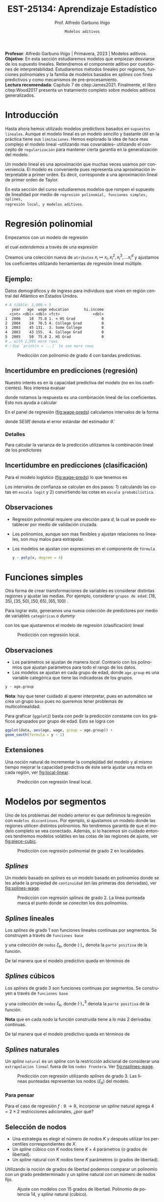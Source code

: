 #+TITLE: EST-25134: Aprendizaje Estadístico
#+AUTHOR: Prof. Alfredo Garbuno Iñigo
#+EMAIL:  agarbuno@itam.mx
#+DATE: ~Modelos aditivos~
#+STARTUP: showall
:REVEAL_PROPERTIES:
# Template uses org export with export option <R B>
# Alternatives: use with citeproc
#+LANGUAGE: es
#+OPTIONS: num:nil toc:nil timestamp:nil
#+REVEAL_REVEAL_JS_VERSION: 4
#+REVEAL_MATHJAX_URL: https://cdn.jsdelivr.net/npm/mathjax@3/es5/tex-mml-chtml.js
#+REVEAL_THEME: night
#+REVEAL_SLIDE_NUMBER: t
#+REVEAL_HEAD_PREAMBLE: <meta name="description" content="Aprendizaje">
#+REVEAL_INIT_OPTIONS: width:1600, height:900, margin:.2
#+REVEAL_EXTRA_CSS: ./mods.css
#+REVEAL_PLUGINS: (notes)
:END:
#+PROPERTY: header-args:R :session nolineal :exports both :results output org :tangle ../rscripts/06-metodos-nolineales.R :mkdirp yes :dir ../
#+EXCLUDE_TAGS: toc latex

#+BEGIN_NOTES
*Profesor*: Alfredo Garbuno Iñigo | Primavera, 2023 | Modelos aditivos. \\
*Objetivo*: En esta sección estudiaremos modelos que empiezan desviarse de los supuesto lineales. Retendremos el componente aditivo por cuestiones de interpretabilidad. Estudiaremos métodos lineales por regiones, funciones polinomiales y la familia de modelos basados en /splines/ con fines predictivos y como mecanismos de pre-procesamiento. \\
*Lectura recomendada*: Capítulo 7 de citep:James2021. Finalmente, el libro citep:Wood2017 presenta un tratamiento completo sobre modelos aditivos generalizados.
#+END_NOTES

#+begin_src R :exports none :results none
  ## Setup ---------------------------------------------------------------------
  library(tidyverse)
  library(patchwork)
  library(scales)

  ## Cambia el default del tamaño de fuente 
  theme_set(theme_linedraw(base_size = 25))

  ## Cambia el número de decimales para mostrar
  options(digits = 4)
  ## Problemas con mi consola en Emacs
  options(pillar.subtle = FALSE)
  options(rlang_backtrace_on_error = "none")
  options(crayon.enabled = FALSE)

  ## Para el tema de ggplot
  sin_lineas <- theme(panel.grid.major = element_blank(),
                      panel.grid.minor = element_blank())
  color.itam  <- c("#00362b","#004a3b", "#00503f", "#006953", "#008367", "#009c7b", "#00b68f", NA)

  sin_leyenda <- theme(legend.position = "none")
  sin_ejes <- theme(axis.ticks = element_blank(), axis.text = element_blank())
#+end_src

* Contenido                                                             :toc:
:PROPERTIES:
:TOC:      :include all  :ignore this :depth 3
:END:
:CONTENTS:
- [[#introducción][Introducción]]
- [[#regresión-polinomial][Regresión polinomial]]
  - [[#ejemplo][Ejemplo:]]
  - [[#incertidumbre-en-predicciones-regresión][Incertidumbre en predicciones (regresión)]]
    - [[#detalles][Detalles]]
  - [[#incertidumbre-en-predicciones-clasificación][Incertidumbre en predicciones (clasificación)]]
  - [[#observaciones][Observaciones]]
- [[#funciones-simples][Funciones simples]]
  - [[#observaciones][Observaciones]]
  - [[#extensiones][Extensiones]]
- [[#modelos-por-segmentos][Modelos por segmentos]]
  - [[#splines][Splines]]
  - [[#splines-lineales][Splines lineales]]
  - [[#splines-cúbicos][Splines cúbicos]]
  - [[#splines-naturales][Splines naturales]]
    - [[#para-pensar][Para pensar]]
  - [[#selección-de-nodos][Selección de nodos]]
- [[#suavizamiento-por-splines][Suavizamiento por splines]]
  - [[#solución][Solución]]
    - [[#bonus][Bonus:]]
  - [[#ajuste-de-suavizador][Ajuste de suavizador]]
- [[#regresión-local][Regresión local]]
  - [[#observaciones][Observaciones]]
- [[#modelo-aditivos-generalizados][Modelo aditivos generalizados]]
  - [[#clasificación][Clasificación]]
- [[#conclusiones][Conclusiones]]
:END:

* Introducción 

Hasta ahora hemos utilizado modelos predictivos basados en ~supuestos
lineales~. Aunque el modelo lineal es un modelo sencillo y bastante útil en la
práctica tiene sus ~limitaciones~. Hemos explorado la idea de hace mas complejo el
modelo lineal --utilizando mas covariables-- utilizando el concepto de
~regularización~ para mantener cierta garantía en la generalización del modelo.  

#+BEGIN_NOTES
Un modelo lineal es una aproximación que muchas veces usamos por
conveniencia. El modelo es conveniente pues representa una aproximación
interpretable a primer orden. Es decir, corresponde a una aproximación lineal de
primer orden de Taylor.
#+END_NOTES

#+REVEAL: split
En esta sección del curso estudiaremos modelos que rompen el supuesto de
linealidad por medio de ~regresión polinomial, funciones simples, splines,
regresión local, y modelos aditivos~.

* Regresión polinomial

Empezamos con un modelo de regresión
\begin{align}
y_i = \beta_0 + \beta_1 x_i + \epsilon_i\,,
\end{align}
el cual /extendemos/ a través de una expresión
\begin{align}
y_i = \beta_0 + \beta_1 x_i + \beta_2 x_i^2 + \beta_3 x_i^3 + \cdots + \beta_d x_i^d + \epsilon_i\,.
\end{align}

#+REVEAL: split
Creamos una colección nueva de ~atributos~ $x_i \mapsto x_i, x_i^2, x_i^3, \ldots
x_i^d$ y ajustamos los coeficientes utilizando herramientas de regresión lineal
múltiple.

** Ejemplo:

Datos demográficos y de ingreso para individuos que viven en región central del Atlántico en Estados Unidos. 

#+begin_src R :exports results  :results org 
  ## Regresión polinomial ------------------------------------------------------
  library(ISLR)
  set.seed(108727)
  ## Cargamos datos
  data <- tibble(Wage) |> select(year, age, wage, education) |>
    mutate(hi.income = ifelse(wage > 250, 1, 0),
           age = as.numeric(age))
  data |> 
    print(n = 5) 
#+end_src

#+RESULTS:
#+begin_src org
# A tibble: 3,000 × 5
   year   age  wage education       hi.income
  <int> <dbl> <dbl> <fct>               <dbl>
1  2006    18  75.0 1. < HS Grad            0
2  2004    24  70.5 4. College Grad         0
3  2003    45 131.  3. Some College         0
4  2003    43 155.  4. College Grad         0
5  2005    50  75.0 2. HS Grad              0
# … with 2,995 more rows
# ℹ Use `print(n = ...)` to see more rows
#+end_src

#+REVEAL: split
#+HEADER: :width 1200 :height 400 :R-dev-args bg="transparent"
#+begin_src R :file images/wage-polynomial.jpeg :exports results :results output graphics file
  g.reg <- data |>
    ggplot(aes(age, wage)) +
    geom_point(color = "gray") +
    geom_smooth(formula = y ~ poly(x, 4),
                method = "lm", se = TRUE,
                fill = "salmon") + sin_lineas +
    xlab("Edad") + ylab("Ingreso")

  g.log <- data |>
    mutate(wage.plt = ifelse(hi.income == 1, .20, 0 )) |>
    ggplot(aes(age, wage.plt)) +
    geom_point(color = "gray") +
    geom_smooth(aes(age, hi.income),
                formula = y ~ poly(x, 4),
                method = "glm",
                method.args = list(family = "binomial"),
                se = 2, fill = "salmon") + sin_lineas +
    xlab("Edad") + ylab(expression(paste(P,"( Ingreso >",250,"|Edad)", sep = ""))) +
    coord_cartesian(ylim = c(0, 0.20))

  g.reg + g.log
#+end_src
#+name: fig:wage-preds
#+caption: Predicción con polinomio de grado 4 con bandas predictivas. 
#+RESULTS:
[[file:../images/wage-polynomial.jpeg]]

** Incertidumbre en predicciones (regresión)
Nuestro interés es en la capacidad predictiva del modelo (no en los
coeficientes). Nos interesa evaluar
\begin{align}
\hat f(x_0) = \hat \beta_0 + \hat \beta_1 x_0 + \hat \beta_2 x_0^2 + \hat \beta_3 x_0^3 + \hat \beta_4 x_0^4\,,
\end{align}
donde notamos la respuesta es una combinación lineal de los coeficientes. Esto
nos ayuda a calcular
\begin{align}
\mathbb{V}(\hat f(x_o))\,.
\end{align}

#+REVEAL: split
En el panel de regresión ([[fig:wage-preds]]) calculamos intervalos de la forma
\begin{align}
\hat f(x_0) \pm 2 \cdot \mathsf{SE}(\hat f(x_0))\,,
\end{align}
donde $\mathsf{SE}(\hat \theta)$ denota el error estándar del estimador $\hat \theta$. 

*** Detalles
:PROPERTIES:
:reveal_background: #00468b
:END:
Para calcular la varianza de la predicción utilizamos la combinación lineal de los predictores
\begin{align}
\mathbb{V}(\hat f(x_0)) = \mathbb{V}(x_0^\top \hat \beta) = x_0^\top \mathbb{V}(\hat \beta) x_0\,.
\end{align}
** Incertidumbre en predicciones (clasificación)
Para el modelo logístico ([[fig:wage-preds]]) lo que tenemos es
\begin{align}
\mathbb{P}(\mathsf{Ingreso} > 250 | x_i) = \frac{\exp(\beta_0 + \beta_1 x_i + \beta_2 x_i^2 + \beta_3 x_i^3 + \cdots + \beta_d x_i^d)}{1 + \exp( \beta_0 + \beta_1 x_i + \beta_2 x_i^2 + \beta_3 x_i^3 + \cdots + \beta_d x_i^d)}\,.
\end{align}

Los intervalos de confianza se calculan en dos pasos: 1) calculando las cotas en
~escala logit~ y 2) convirtiendo las cotas en ~escala probabilística~.

** Observaciones

- Regresión polinomial requiere una elección para $d$, la cual se puede establecer por medio de validación cruzada.
- Los polinomios, aunque son mas flexibles y ajustan relaciones no lineales, son muy malos para extrapolar.
- Los modelos se ajustan con expresiones en el componente de ~fórmula~ 

  #+begin_src R :exports code :results org :eval never
    y ~ poly(x, degree = 4)
  #+end_src

* Funciones simples

Otra forma de crear transformaciones de variables es considerar distintas regiones y ajustar las medias. Por ejemplo,
considerar ~grupos de edad~: $[18, 35), [35, 50), [50, 65), [65, 100)$ .

#+REVEAL: split
Para lograr esto, generamos una nueva colección de predictores por medio de variables ~categóricas~ o /dummy/
\begin{align}
C_1(X) = I(X < 35), \quad C_2(X) = I(35 \leq X < 50), \quad \ldots, \quad C_4(X \geq 65)\,,
\end{align}
con los que ajustaremos el modelo de regresión (clasificación) lineal
\begin{align}
f(x) = \beta_0 + \beta_1 C_1(x) + \cdots + \beta_4 C_4(x)\,.
\end{align}

#+REVEAL: split
#+HEADER: :width 1200 :height 400 :R-dev-args bg="transparent"
#+begin_src R :file images/wage-local-regression.jpeg :exports results :results output graphics file
  ## Regesion constante por regiones ----------------------------
  g.reg <- data |>
    mutate(age.group = cut(age, breaks = c(-Inf, 35, 50, 65, Inf), right = FALSE)) |>
    ggplot(aes(age, wage, group = age.group)) +
    geom_point(color = "gray") + 
    geom_smooth(method = "lm",
                formula = y ~ 1,
                se = TRUE,
                fill = "salmon") + sin_lineas +
    xlab("Edad") + ylab("Ingreso")

  g.log <- data |>
    mutate(wage.plt = ifelse(hi.income == 1, .20, 0 )) |>
    mutate(age.group = cut(age, breaks = c(-Inf, 35, 50, 65, Inf), right = FALSE)) |>
    ggplot(aes(age, wage.plt, group = age.group)) +
    geom_point(color = "gray") + # geom_jitter(color = "gray", width = 1, height = .01) + 
    geom_smooth(aes(age, hi.income),
                formula = y ~ 1,
                method = "glm",
                method.args = list(family = "binomial"),
                se = TRUE,
                fill = "salmon") + sin_lineas +
                xlab("Edad") + ylab(expression(paste(P,"( Ingreso >",250,"|Edad)", sep = "")))

  g.reg + g.log
#+end_src
#+caption: Predicción con regresión local. 
#+RESULTS:
[[file:../images/wage-local-regression.jpeg]]

** Observaciones

- Los parámetros se ajustan de manera /local/. Contrario con los polinomios que ajustan parámetros para todo el rango de los datos. 
- Los modelos se ajustan en cada grupo de edad, donde ~age.group~ es una variable categórica que tiene las indicadoras de los grupos. 

#+begin_src R :exports code :results none :eval never :tangle no
  y ~ age.group
#+end_src

*Nota*: hay que  tener cuidado al querer interpretar, pues en automático se crea un grupo ~base~ pues no queremos tener problemas de multicolinealidad.

#+REVEAL: split
Para graficar (~ggplot2~) basta con pedir la predicción constante con los gráficos agrupados por grupo de edad. Esto se logra con

#+begin_src R :exports code :results none :eval never :tangle no
  ggplot(data, aes(age, wage, group = age.group)) +
  geom_sooth(formula = y ~ 1)
#+end_src

** Extensiones

Una noción natural de incrementar la complejidad del modelo y al mismo tiempo mejorar la capacidad predictiva de éste sería ajustar una recta en cada región, ver [[fig:local-linear]]. 

#+REVEAL: split
#+HEADER: :width 1200 :height 400 :R-dev-args bg="transparent"
#+begin_src R :file images/wage-local-linear-regression.jpeg :exports results :results output graphics file
  g.reg <- data |>
    mutate(age.group = cut(age, breaks = c(-Inf, 35, 50, 65, Inf), right = FALSE)) |>
    ggplot(aes(age, wage, group = age.group)) +
    geom_point(color = "gray") + 
    geom_smooth(method = "lm",
                formula = y ~ x,
                se = TRUE,
                fill = "salmon") + sin_lineas +
    xlab("Edad") + ylab("Ingreso")

  g.log <- data |>
    mutate(wage.plt = ifelse(hi.income == 1, .20, 0 )) |>
    mutate(age.group = cut(age, breaks = c(-Inf, 35, 50, 65, Inf), right = FALSE)) |>
    ggplot(aes(age, wage.plt, group = age.group)) +
    geom_point(color = "gray") + # geom_jitter(color = "gray", width = 1, height = .01) + 
    geom_smooth(aes(age, hi.income),
                formula = y ~ x,
                method = "glm",
                method.args = list(family = "binomial"),
                se = TRUE,
                fill = "salmon") + sin_lineas +
    xlab("Edad") + ylab(expression(paste(P,"( Ingreso >",250,"|Edad)", sep = ""))) +
    coord_cartesian(ylim = c(0, 0.20))

  g.reg + g.log
#+end_src
#+caption: Predicción con regresión lineal local.
#+name: fig:local-linear
#+RESULTS:
[[file:../images/wage-local-linear-regression.jpeg]]



* Modelos por segmentos

Uno de los problemas del modelo anterior es que definimos la regresión con
~modelos discontinuos~. Por ejemplo, si ajustamos un modelo donde las regiones
utilicen distintos polinomios. No tendremos garantía de que el modelo completo
se vea conectado. Además, si lo hacemos sin cuidado entonces tendremos modelos
volátiles en las cotas de las regiones de ajuste, ver [[fig:piece-cubic]].

#+REVEAL: split
#+HEADER: :width 1200 :height 400 :R-dev-args bg="transparent"
#+begin_src R :file images/wage-local-poly-regression.jpeg :exports results :results output graphics file
  ## Modelos por segmentos -----------------------------
  library(splines)
  g.reg <- data |>
    mutate(age.group = cut(age, breaks = c(-Inf, 50, Inf), right = FALSE)) |>
    ggplot(aes(age, wage, group = age.group)) +
    geom_point(color = "gray") + 
    geom_smooth(method = "lm",
                formula = y ~ poly(x, 2),
                se = TRUE,
                fill = "salmon") + sin_lineas +
    xlab("Edad") + ylab("Ingreso")

  g.log <- data |>
    mutate(wage.plt = ifelse(hi.income == 1, .20, 0 )) |>
    mutate(age.group = cut(age, breaks = c(-Inf, 50, Inf), right = FALSE)) |>
    ggplot(aes(age, wage.plt, group = age.group)) +
    geom_point(color = "gray") + # geom_jitter(color = "gray", width = 1, height = .01) + 
    geom_smooth(aes(age, hi.income),
                formula = y ~ poly(x, 2),
                method = "glm",
                method.args = list(family = "binomial"),
                se = TRUE,
                fill = "salmon") + sin_lineas +
    xlab("Edad") + ylab(expression(paste(P,"( Ingreso >",250,"|Edad)", sep = ""))) +
    coord_cartesian(ylim = c(0, 0.20))


  g.reg + g.log
#+end_src
#+name: fig:piece-cubic
#+caption: Predicción con regresión polinomial de grado 2 en localidades. 
#+RESULTS:
[[file:../images/wage-local-poly-regression.jpeg]]

** /Splines/

Un modelo basado en /splines/ es un modelo basado en polinomios donde se les añade
la propiedad de ~continuidad~ (en las primeras dos derivadas), ver
[[fig:splines-wage]].

#+REVEAL: split
#+HEADER: :width 1200 :height 400 :R-dev-args bg="transparent"
#+begin_src R :file images/wage-linear-spline-regression.jpeg :exports results :results output graphics file
  ### Splines ------------------------------------
  g.reg <- data |>
    mutate(age.group = cut(age, breaks = c(-Inf, 50, Inf), right = FALSE)) |>
    ggplot(aes(age, wage)) +
    geom_point(color = "gray") + 
    geom_smooth(method = "lm",
                formula = y ~ bs(x, knots = c(50), degree = 2),
                se = TRUE,
                fill = "salmon") + sin_lineas +
    geom_vline(xintercept = 50, lty = 2) + 
    xlab("Edad") + ylab("Ingreso")

  g.log <- data |>
    mutate(wage.plt = ifelse(hi.income == 1, .20, 0 )) |>
    mutate(age.group = cut(age, breaks = c(-Inf, 50, Inf), right = FALSE)) |>
    ggplot(aes(age, wage.plt)) +
    geom_point(color = "gray") + # geom_jitter(color = "gray", width = 1, height = .01) + 
    geom_smooth(aes(age, hi.income),
                formula = y ~ bs(x, knots = c(50), degree = 2),
                method = "glm",
                method.args = list(family = "binomial"),
                se = TRUE,
                fill = "salmon") + sin_lineas +
    geom_vline(xintercept = 50, lty = 2) + 
    xlab("Edad") + ylab(expression(paste(P,"( Ingreso >",250,"|Edad)", sep = ""))) +
    coord_cartesian(ylim = c(0, 0.20))


  g.reg + g.log
#+end_src
#+name: fig:splines-wage
#+caption: Predicción con regresión /splines/ de grado 2. La línea punteada marca el punto donde se /conectan/ los dos polinomios.
#+RESULTS:
[[file:../images/wage-linear-spline-regression.jpeg]]

** /Splines/ lineales

Los /splines/ de grado 1 son funciones lineales continuas por segmentos. Se construyen a través de ~funciones base~
\begin{align}
b_1(x) &= x \\
b_{k+1 }(x) &= (x - \xi_k)_+, \qquad k = 1, \ldots, K\,,
\end{align}
y una colección de ~nodos~ $\xi_k$, donde $(\cdot)_+$ denota la ~parte positiva~ de la función.

De tal manera que el modelo predictivo queda en términos de
\begin{align}
y_i = \beta_0 + \beta_1 b_1(x_i) + \cdots + \beta_{K+1} b_{K+1}(x_i) + \epsilon_i\,.
\end{align}

** /Splines/ cúbicos 

Los /splines/ de grado 3 son funciones  continuas por segmentos. Se construyen a través de ~funciones base~
\begin{gather}
b_1(x) = x \,,\\
b_2(x) = x^2\,,\\
b_3(x) = x^3\,,\\
b_{k+3 }(x) = (x - \xi_k)_+^3, \qquad k = 1, \ldots, K\,,
\end{gather}
y una colección de ~nodos~ $\xi_k$, donde $(\cdot)_+^3$ denota la ~parte positiva~ de la función.

*Nota* que en cada nodo la función construida tiene a lo más 2 derivadas continuas. 

#+REVEAL: split
De tal manera que el modelo predictivo queda en términos de
\begin{align}
y_i = \beta_0 + \beta_1 b_1(x_i) + \cdots + \beta_{K+3} b_{K+3}(x_i) + \epsilon_i\,.
\end{align}

** /Splines/ naturales

Un /spline/ ~natural~ es un /spline/ con la restricción adicional de considerar una
~extrapolación lineal~ fuera de los ~nodos frontera~. Ver [[fig:nsplines-wage]].

#+REVEAL: split
#+HEADER: :width 900 :height 400 :R-dev-args bg="transparent"
#+begin_src R :file images/wage-natural-spline-regression.jpeg :exports results :results output graphics file
  ### Splines naturales --------------------------
  set.seed(108727)
  g.cubic <- data |>
    sample_frac(.05) |>
    ggplot(aes(age, wage)) +
    geom_point(color = "gray") + 
    stat_smooth(aes(age, wage, fill = "Spline"), color = 'salmon',
                method = "lm",
                formula = y ~ bs(x, knots = c(35, 50, 65), degree = 3),
                se = TRUE, lty = 1, alpha = .2, fullrange = TRUE) +
    stat_smooth(aes(age, wage, fill = "Spline-natural"),
                method = "lm",
                formula = y ~ ns(x, knots = c(35, 50, 65)), color = 'blue',
                se = TRUE, lty = 1, alpha = .2, fullrange = TRUE) + sin_lineas +
    geom_vline(xintercept = c(35, 50, 65), lty = 2) +
    scale_x_continuous(limits = c(10, 80), expand = c(0,0)) +
    xlab("Edad") + ylab("Ingreso") +
  coord_cartesian(ylim = c(0, 300))

  g.cubic
#+end_src
#+name: fig:nsplines-wage
#+caption: Predicción con regresión utilizando /splines/ de grado 3. Las líneas punteadas representan los nodos ($\xi_k$) del modelo. 
#+RESULTS:
[[file:../images/wage-natural-spline-regression.jpeg]]

*** Para pensar
:PROPERTIES:
:reveal_background: #00468b
:END:
Para el caso de regresión $f: \mathbb{R} \rightarrow \mathbb{R}$, incorporar un /spline/ natural agrega $4 = 2\times 2$ restricciones adicionales, ¿por qué?

** Selección de nodos
- Una estrategia es elegir el número de nodos $K$ y después utilizar los percentiles correspondientes de $X$.
- Un /spline/ cúbico con $K$ nodos tiene $K+4$ parámetros (o grados de libertad).
- Un /spline/ natural con $K$ nodos tiene $K$ parámetros (o grados de libertad).


#+REVEAL: split
Utilizando la noción de grados de libertad podemos comparar un polinomio con un
grado predeterminado y un spline natural con un número de nodos fijo.
#+HEADER: :width 900 :height 400 :R-dev-args bg="transparent"
#+begin_src R :file images/wages-splines-polinomio.jpeg :exports results :results output graphics file
    g.polsplines <- data |>
      ggplot(aes(age, wage)) +
      geom_point(color = "gray") + 
      stat_smooth(aes(age, wage, fill = "Polinomio"),
                  color = 'salmon',
                  method = "lm",
                  formula = y ~ poly(x, 14),
                  se = TRUE, lty = 1,
                  alpha = .2, fullrange = TRUE) +
      stat_smooth(aes(age, wage, fill = "Spline-natural"),
                  method = "lm",
                  formula = y ~ ns(x, df = 14),
                  color = 'blue',
                  se = TRUE, lty = 1,
                  alpha = .2, fullrange = TRUE) + sin_lineas +
      scale_x_continuous(limits = c(10, 80), expand = c(0,0)) +
      xlab("Edad") + ylab("Ingreso") +
      coord_cartesian(ylim = c(0, 300))

  g.polsplines
#+end_src
#+caption: Ajuste con modelos con 15 grados de libertad. Polinomio de potencia 14, y /spline/ natural (cúbico).
#+RESULTS:
[[file:../images/wages-splines-polinomio.jpeg]]

* Suavizamiento por /splines/

Consideremos el problema de ~ajustar un función continua y diferenciable~ $g(\cdot)$ a un ~conjunto de datos~. Lo cual logramos por medio de
\begin{align}
\min_{g \in \mathcal{S}} \sum_{i = 1}^{n} (y_i - g(x_i))^2 + \lambda \int g''(t)^2 dt\,.
\end{align}

- ¿Qué rol juega $\lambda$?

** Solución 

- La ~solución~ es un /spline/ natural con polinomios cúbicos. Los nodos se localizan en cada uno de los datos de entrenamiento $x_i$. La suavidad del estimador es controlada por medio de $\lambda$.

 #+BEGIN_NOTES
   El término de regularización afecta directamente en los coeficientes. Logrando así, eliminar la aparente complejidad de considerar tantos nodos como observaciones tengamos. 
 #+END_NOTES

- El vector de $n$ predicciones se puede escribir como
  \begin{align}
  \hat g_\lambda = S_\lambda y\,.
  \end{align}

 #+BEGIN_NOTES
   La solución al problema de optimización se logra por medio de $f(x) = \sum_{j = 1}^{N} \beta_j \, N_j(x)$ donde $N_j(\cdot)$ denota la base de funciones para el espacio de /splines/ naturales. De esta manera la función objetivo se puede reescribir como
    \begin{align}
    \mathcal{J}(\beta) = (y - N\beta)^\top (y - N\beta) + \lambda \beta^\top \Omega_N \beta\,,
   \end{align}
  donde $\{\Omega_N\}_{jk} = \int N''_j(t) N''_k(t) \text{d}t$, cuya solución se puede escribir de manera analítica.  
 #+END_NOTES

  
- El ~número efectivo de grados de libertad~  se puede calcular a través de
  \begin{align}
   \mathsf{df}_\lambda = \sum_{i = 1}^{n} \{S_\lambda\}_{ii}\,.
  \end{align}
 #+BEGIN_NOTES
  Los grados de libertad efectivos en el contexto de /splines/  fueron definidos (citep:Hastie2009c) en analogía con que $M = \text{tr}(H) = \text{tr}(X(X^\top X)^{-1} X^\top)$ nos da la dimensión del espacio en donde se proyectan las predicciones de mínimos cuadrados para el modelo lineal. 
 #+END_NOTES

*** /Bonus/:
:PROPERTIES:
:reveal_background: #00468b
:END:

El error de validación cruzada se puede calcular por medio de
\begin{align}
\mathsf{RSS}_{\mathsf{CV }}(\lambda) = \sum_{i =1}^{n} \left(y_i - \hat g_{\lambda}^{(-i)}(x_i)\right)^2 = \sum_{i = 1}^{n} \left[ \frac{y_i - \hat g_\lambda(x_i)}{1 - \{S_\lambda\}_{ii}}\right]^2\,.
\end{align}

** Ajuste de suavizador 

Para ajustar el suavizador podemos ~controlar por los grados de libertad~
($\mathsf{df}_\lambda$) en lugar de utilizar el coeficiente de penalización de
curvatura. Esto es por que existe una ~relación inversa~ entre $\lambda$ y $\mathsf{df}_\lambda$ . 

#+BEGIN_NOTES
Establecer la relación entre los grados de libertad y el coeficiente de
penalización escapa los intereses del curso. Se puede encontrar en el Capitulo 5
de citep:Hastie2009c. La idea general la esbozamos a continuación. Utilizamos
$\mathsf{df}_\lambda = \mathsf{tr}(S_\lambda)$ donde además sabemos que la traza
de una matriz es la suma de sus eigenvalores. Utilizaremos analogía con
regresión y regularización $L_2$. La solución de mínimos cuadrados bajo
regresión Ridge es $\hat \beta = (X^\top X + \lambda I)^{-1}X^\top y$. Las
predicciones las realizamos por medio de $X\hat \beta$, de donde podemos
escribir el vector de predicciones $\tilde y = H_\lambda y$. Utilizando la
descomposición espectral de $X \in \mathbb{R}^{n\times p}$ podemos encontrar los eigenvalores de $H_\lambda$ y en consecuencia veremos una relación 
entre los grados de libertad ($\mathsf{df}_\lambda$) y el coeficiente de penalización ($\lambda$). 
#+END_NOTES


#+HEADER: :width 1200 :height 400 :R-dev-args bg="transparent"
#+begin_src R :file images/wages-smoothing-splines.jpeg :exports results :results output graphics file
  ## Suavizamiento (splines) --------------------
  library(ggformula)
  set.seed(108727)
  g1.ssplines <- data |>
    sample_frac(.05)|>
    ggplot(aes(age, wage)) +
    geom_point(color = "gray") +
    geom_spline(aes(age, wage, color = "Suavizamiento"),
              df = 2, 
              color = 'red',
              lty = 1,
              show.legend = TRUE) + 
    sin_lineas +
    ## scale_x_continuous(limits = c(10, 80), expand = c(0,0)) +
    xlab("Edad") + ylab("Ingreso") + ggtitle("df = 2")
    coord_cartesian(ylim = c(0, 300))

  set.seed(108727)
  g2.ssplines <- data |>
    sample_frac(.05)|>  
    ggplot(aes(age, wage)) +
    geom_point(color = "gray") +
    geom_spline(aes(age, wage, color = "Suavizamiento"),
              df = 15, 
              color = 'red',
              se = TRUE, lty = 1,
              fullrange = TRUE, show.legend = TRUE) + 
    sin_lineas +
    ## scale_x_continuous(limits = c(10, 80), expand = c(0,0)) +
    xlab("Edad") + ylab("Ingreso") + ggtitle("df = 15")
    coord_cartesian(ylim = c(0, 300)) 

  set.seed(108727)
  g3.ssplines <- data |>
    sample_frac(.05)|>  
    ggplot(aes(age, wage)) +
    geom_point(color = "gray") +
    geom_spline(aes(age, wage, color = "Suavizamiento"),
              df = 40, 
              color = 'red',
              se = TRUE, lty = 1,
              fullrange = TRUE, show.legend = TRUE) + 
    sin_lineas +
    ## scale_x_continuous(limits = c(10, 80), expand = c(0,0)) +
    xlab("Edad") + ylab("Ingreso") + ggtitle("df = 40")
    coord_cartesian(ylim = c(0, 300)) 

  g1.ssplines + g2.ssplines + g3.ssplines
#+end_src
#+caption: Suavizamiento por /splines/. Controlamos por grados de libertad ($\mathsf{df}_\lambda$). 
#+RESULTS:
[[file:../images/wages-smoothing-splines.jpeg]]

* Regresión local

El objetivo es: ajustar un ~modelo por regiones~ donde tengamos una función de peso que sólo considere una vecindad. El ajuste se realiza por medio de mínimos cuadrados ~ponderados~. Los pesos alrededor de un punto base  $x_0$ usualmente están definidos por *funciones /kernel/* $K_\lambda(x, x_0)$
donde $\lambda$ determina el tamaño de la vecindad.

#+REVEAL: split
El problema de regresión que se resuelve es un problema puntual en cada $x_0$ que queramos evaluar
\begin{align}
 \min_{{\color{orange} \alpha}(x_0), {\color{orange} \beta} (x_0)} \sum_{i = 1}^{N} K_\lambda(x_0, x_i) [y_i - {\color{orange} \alpha} (x_0) - {\color{orange} \beta} (x_0) x_i]^2\,.
\end{align}

#+REVEAL: split
La solución a este problema está dada por mínimos cuadrados ~ponderados~ donde en especifico tenemos la expresión
\begin{align*}
\hat f(x_0) &= b(x_0)^\top (B^\top W(x_0) B)^{-1} B^\top W(x_0) y \,,\\
&= \sum_{i=1}^{N} c_i(x_0) y_i\,.
\end{align*}

#+BEGIN_NOTES
El planteamiento y la solución de este problema de regresión se conoce como el suavizador de Watson-Nadaraya suavizado citep:Hastie2009c. Aunque parezca un problema con una vasta historia aún sigue siendo motivo de estudio. De hecho su aplicación se encuentra en el centro de los modelos del estado del arte en Procesamiento de Lenguaje Natural (NLP, por sus siglas en inglés) como BERT, GPT-3, etc. citep:Zhang2021c.
#+END_NOTES

#+REVEAL: split
De modo que se ajusta un modelo lineal de manera local ([[fig:loess-local]]). La vecindad está controlada por un parámetro ~span~ que dicta el porcentaje de puntos de entrenamiento alrededor de donde queremos hacer predicciones.

#+HEADER: :width 1200 :height 400 :R-dev-args bg="transparent"
#+begin_src R :file images/wage-regresion-loess.jpeg :exports results :results output graphics file
  ## Suavizamiento (regresion local) ----------------------------------
  set.seed(108727)
  data.plt <- data |>
    sample_frac(.1) |>
    mutate(region = ifelse((20 <= age & age <= 30),
                           TRUE, FALSE))
    g1 <- data.plt |>
      ggplot(aes(age, wage)) +
      geom_smooth(method = "loess",
                  span = .35,
                  method.args = list(degree = 1),
                  color = 'blue', 
                  se = TRUE, lty = 1,
                  alpha = .2, fullrange = TRUE) +
      geom_smooth(data = filter(data.plt, region),
                  aes(age, wage),
                  method = "loess",
                  span = 10,
                  method.args = list(degree = 1),
                  color = 'red', fill = 'red',
                  se = TRUE, lty = 1,
                  alpha = .2, fullrange = TRUE) +
      geom_point(color = "gray", shape = 4) +
      geom_point(data = filter(data.plt, region),
                  aes(age, wage),
                 color = "salmon") + 
      sin_lineas +
      xlab("Edad") + ylab("Ingreso") +
      coord_cartesian(ylim = c(0, 300)) +
      ggtitle("Centro en x = 25")

  set.seed(108727)
  data.plt <- data |>
    sample_frac(.1) |>
    mutate(region = ifelse((35 <= age & age <= 45),
                             TRUE, FALSE))
  g2 <- data.plt |>
    ggplot(aes(age, wage)) +
    geom_smooth(method = "loess",
                span = .35,
                method.args = list(degree = 1),
                  color = 'blue', 
                se = TRUE, lty = 1,
                alpha = .2, fullrange = TRUE) +
    geom_smooth(data = filter(data.plt, region),
                aes(age, wage),
                method = "loess",
                  span = 10,
                method.args = list(degree = 1),
                color = 'red', fill = 'red',
                se = TRUE, lty = 1,
                alpha = .2, fullrange = TRUE) +
    geom_point(color = "gray", shape = 4) +
    geom_point(data = filter(data.plt, region),
               aes(age, wage),
               color = "salmon") + 
    sin_lineas +
    xlab("Edad") + ylab("Ingreso") +
    coord_cartesian(ylim = c(0, 300)) +
      ggtitle("Centro en x = 40")

  g1 + g2
#+end_src
#+name: fig:loess-local
#+caption: Regresión local con ventana móvil.
#+RESULTS:
[[file:../images/wage-regresion-loess.jpeg]]

#+REVEAL: split
Cambiar el radio de las vecindades afecta la complejidad del modelo que usaremos para predecir ([[fig:loess-span]]). 
#+HEADER: :width 1200 :height 400 :R-dev-args bg="transparent"
#+begin_src R :file images/wage-regresion-loess-span.jpeg :exports results :results output graphics file
    set.seed(108727)
    data.plt <- data |>
      sample_frac(.1) |>
      mutate(region = ifelse((20 <= age & age <= 30),
                             TRUE, FALSE))
    g1 <- data.plt |>
      ggplot(aes(age, wage)) +
      geom_smooth(method = "loess",
                  span = .05,
                  method.args = list(degree = 1),
                  color = 'blue', 
                  se = TRUE, lty = 1,
                  alpha = .2, fullrange = TRUE) +
      geom_point(color = "gray", shape = 4) +
      sin_lineas +
      xlab("Edad") + ylab("Ingreso") +
      coord_cartesian(ylim = c(0, 300)) +
      ggtitle("Span = 0.05")

    g2 <- data.plt |>
      ggplot(aes(age, wage)) +
      geom_smooth(method = "loess",
                  span = .15,
                  method.args = list(degree = 1),
                  color = 'blue', 
                  se = TRUE, lty = 1,
                  alpha = .2, fullrange = TRUE) +
      geom_point(color = "gray", shape = 4) +
      sin_lineas +
      xlab("Edad") + ylab("Ingreso") +
      coord_cartesian(ylim = c(0, 300)) +
      ggtitle("Span = 0.15")

    g3 <- data.plt |>
      ggplot(aes(age, wage)) +
      geom_smooth(method = "loess",
                  span = 0.5,
                  method.args = list(degree = 1),
                  color = 'blue', 
                  se = TRUE, lty = 1,
                  alpha = .2, fullrange = TRUE) +
      geom_point(color = "gray", shape = 4) +
      sin_lineas +
      xlab("Edad") + ylab("Ingreso") +
      coord_cartesian(ylim = c(0, 300)) +
      ggtitle("Span = 0.50")

  g1 + g2 + g3
#+end_src
#+name: fig:loess-span
#+caption: Regresión local con amplitud variable.
#+RESULTS:
[[file:../images/wage-regresion-loess-span.jpeg]]


** Observaciones

- En la práctica un suavizador por splines (~smooth.spline~) o un modelo de regresión local (~loess~) tienen un comportamiento similar. 


* Modelo aditivos generalizados

La estructura aditiva se mantiene y nos permite incorporar una estructura predictiva en cada componente 
\begin{align}
y_i = \beta_0 + \beta_1 f_{1}(x_{i1}) + \cdots + \beta_p f_{p}(x_{ip}) + \epsilon_{i} \,.
\end{align}

#+REVEAL: split
#+HEADER: :width 1200 :height 600 :R-dev-args bg="transparent"
#+begin_src R :file images/wage-regresion-gam.jpeg :exports results :results output graphics file
  library(mgcv)
  library(mgcViz)
  set.seed(108727)
  data.plt <- data |>
    sample_frac(.75) |>
    mutate(year = as.numeric(year),
           education = factor(as.numeric(education))) 

  gam.model <- gam(wage ~ ns(year, df = 5) +
                     ns(age, df = 5) +
                     education, data = data.plt)
  b <- getViz(gam.model)
  print(plot(b, allTerms = TRUE) +
        l_fitLine(linetype = 1) +      
        l_ciLine(mul = 1, linetype = 3) + 
        l_ciPoly(mul = 2) +
        l_rug(alpha = 0.8) +
        ## l_points(shape = 19, size = 1, alpha = 0.1) +
        l_ciBar(mul = 2) + l_fitPoints(size = 1, col = 2) +
        theme_get() + sin_lineas,
        pages = 1)
#+end_src
#+caption: Regresión con modelo aditivo con tres componentes. 
#+RESULTS:
[[file:../images/wage-regresion-gam.jpeg]]

** Clasificación

La linealidad se mantiene y se pueden explorar las contribuciones de cada término en escala ~logit~: 

\begin{align}
\log \left( \frac{p_i}{1 - p_i} \right) = \beta_0 + \beta_1 f_{1}(x_{i1}) + \cdots + \beta_p f_{p}(x_{ip}) \,.
\end{align}

* Conclusiones

Los modelos estudiados en esta sección son modelos que pertenecen a la ~familia
de modelos aditivos~. Son relativamente sencillos de explorar y criticar (al
visualizar o estudiar cada uno de los términos). La sección siguiente del curso estudiaremos modelos
que utilizan una estructura muy particular para los términos $f_i(x)$. 

bibliographystyle:abbrvnat
bibliography:references.bib
